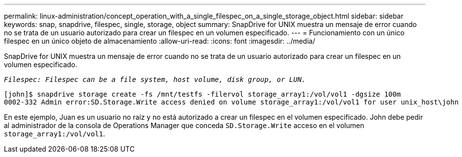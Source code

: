 ---
permalink: linux-administration/concept_operation_with_a_single_filespec_on_a_single_storage_object.html 
sidebar: sidebar 
keywords: snap, snapdrive, filespec, single, storage, object 
summary: SnapDrive for UNIX muestra un mensaje de error cuando no se trata de un usuario autorizado para crear un filespec en un volumen especificado. 
---
= Funcionamiento con un único filespec en un único objeto de almacenamiento
:allow-uri-read: 
:icons: font
:imagesdir: ../media/


[role="lead"]
SnapDrive for UNIX muestra un mensaje de error cuando no se trata de un usuario autorizado para crear un filespec en un volumen especificado.

`_Filespec: Filespec can be a file system, host volume, disk group, or LUN._`

[listing]
----
[john]$ snapdrive storage create -fs /mnt/testfs -filervol storage_array1:/vol/vol1 -dgsize 100m
0002-332 Admin error:SD.Storage.Write access denied on volume storage_array1:/vol/vol1 for user unix_host\john on Operations Manager server ops_mngr_server
----
En este ejemplo, Juan es un usuario no raíz y no está autorizado a crear un filespec en el volumen especificado. John debe pedir al administrador de la consola de Operations Manager que conceda `SD.Storage.Write` acceso en el volumen `storage_array1:/vol/vol1`.
